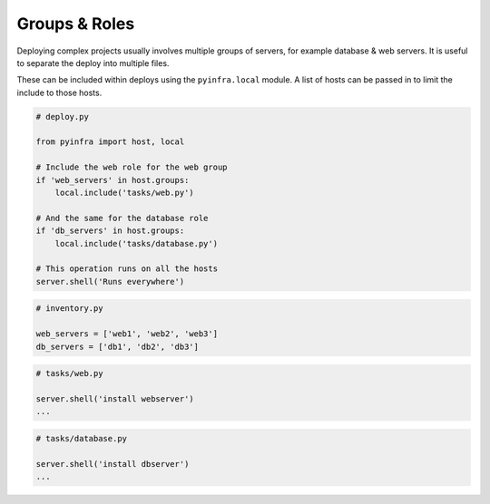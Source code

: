 Groups & Roles
==============

Deploying complex projects usually involves multiple groups of servers, for example database & web servers. It is useful to separate the deploy into multiple files.

These can be included within deploys using the ``pyinfra.local`` module. A list of hosts can be passed in to limit the include to those hosts.

.. code:: python

    # deploy.py

    from pyinfra import host, local

    # Include the web role for the web group
    if 'web_servers' in host.groups:
        local.include('tasks/web.py')

    # And the same for the database role
    if 'db_servers' in host.groups:
        local.include('tasks/database.py')

    # This operation runs on all the hosts
    server.shell('Runs everywhere')

.. code:: python

    # inventory.py

    web_servers = ['web1', 'web2', 'web3']
    db_servers = ['db1', 'db2', 'db3']

.. code:: python

    # tasks/web.py

    server.shell('install webserver')
    ...

.. code:: python

    # tasks/database.py

    server.shell('install dbserver')
    ...

